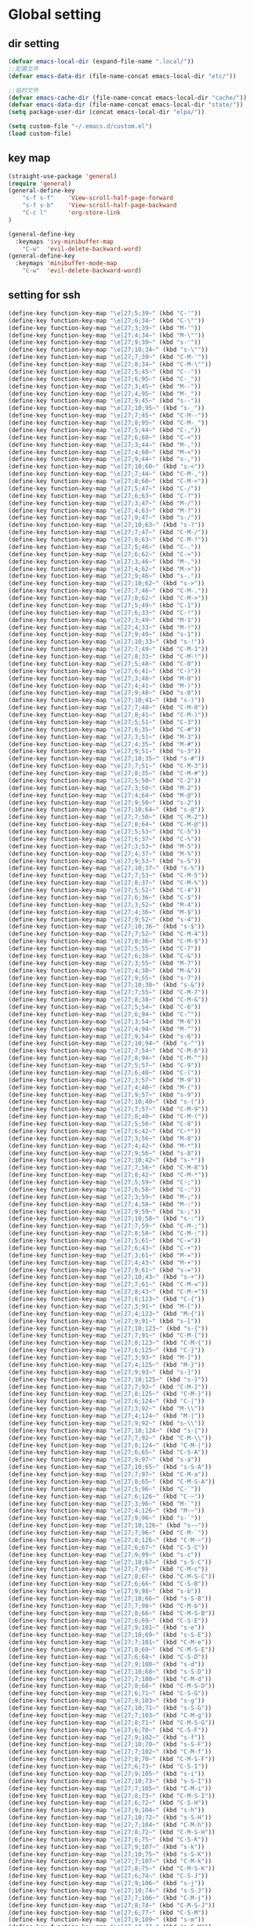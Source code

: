 #+description: A literate programming file for bootstrapping my environment.
#+auto_tangle: vars:org-babel-tangle-comment-format-beg:org-babel-tangle-comment-format-end t
#+property:    header-args:emacs-lisp  :tangle yes

* Global setting
** dir setting
#+name: dir
#+begin_src emacs-lisp  :comments link
(defvar emacs-local-dir (expand-file-name ".local/"))
;;配置文件
(defvar emacs-data-dir (file-name-concat emacs-local-dir "etc/"))

;;临时文件
(defvar emacs-cache-dir (file-name-concat emacs-local-dir "cache/"))
(defvar emacs-data-dir (file-name-concat emacs-local-dir "state/"))
(setq package-user-dir (concat emacs-local-dir "elpa/"))

(setq custom-file "~/.emacs.d/custom.el")
(load custom-file)
   #+end_src

** key map
#+name: global
#+begin_src emacs-lisp :comments link
(straight-use-package 'general)
(require 'general)
(general-define-key
    "s-f s-f"    'View-scroll-half-page-forward
    "s-f s-b"    'View-scroll-half-page-backward
    "C-c l"      'org-store-link
)

(general-define-key
  :keymaps 'ivy-minibuffer-map
    "C-w"  'evil-delete-backward-word)
(general-define-key
  :keymaps 'minibuffer-mode-map
    "C-w"  'evil-delete-backward-word)
#+end_src

** setting for ssh
#+name: iterm-keysetting
#+begin_src emacs-lisp :comments link
(define-key function-key-map "\e[27;5;39~" (kbd "C-'"))
(define-key function-key-map "\e[27;6;34~" (kbd "C-\""))
(define-key function-key-map "\e[27;3;39~" (kbd "M-'"))
(define-key function-key-map "\e[27;4;34~" (kbd "M-\""))
(define-key function-key-map "\e[27;9;39~" (kbd "s-'"))
(define-key function-key-map "\e[27;10;34~" (kbd "s-\""))
(define-key function-key-map "\e[27;7;39~" (kbd "C-M-'"))
(define-key function-key-map "\e[27;8;34~" (kbd "C-M-\""))
(define-key function-key-map "\e[27;5;45~" (kbd "C--"))
(define-key function-key-map "\e[27;6;95~" (kbd "C-_"))
(define-key function-key-map "\e[27;3;45~" (kbd "M--"))
(define-key function-key-map "\e[27;4;95~" (kbd "M-_"))
(define-key function-key-map "\e[27;9;45~" (kbd "s--"))
(define-key function-key-map "\e[27;10;95~" (kbd "s-_"))
(define-key function-key-map "\e[27;7;45~" (kbd "C-M--"))
(define-key function-key-map "\e[27;8;95~" (kbd "C-M-_"))
(define-key function-key-map "\e[27;5;44~" (kbd "C-,"))
(define-key function-key-map "\e[27;6;60~" (kbd "C-<"))
(define-key function-key-map "\e[27;3;44~" (kbd "M-,"))
(define-key function-key-map "\e[27;4;60~" (kbd "M-<"))
(define-key function-key-map "\e[27;9;44~" (kbd "s-,"))
(define-key function-key-map "\e[27;10;60~" (kbd "s-<"))
(define-key function-key-map "\e[27;7;44~" (kbd "C-M-,"))
(define-key function-key-map "\e[27;8;60~" (kbd "C-M-<"))
(define-key function-key-map "\e[27;5;47~" (kbd "C-/"))
(define-key function-key-map "\e[27;6;63~" (kbd "C-?"))
(define-key function-key-map "\e[27;3;47~" (kbd "M-/"))
(define-key function-key-map "\e[27;4;63~" (kbd "M-?"))
(define-key function-key-map "\e[27;9;47~" (kbd "s-/"))
(define-key function-key-map "\e[27;10;63~" (kbd "s-?"))
(define-key function-key-map "\e[27;7;47~" (kbd "C-M-/"))
(define-key function-key-map "\e[27;8;63~" (kbd "C-M-?"))
(define-key function-key-map "\e[27;5;46~" (kbd "C-."))
(define-key function-key-map "\e[27;6;62~" (kbd "C->"))
(define-key function-key-map "\e[27;3;46~" (kbd "M-."))
(define-key function-key-map "\e[27;4;62~" (kbd "M->"))
(define-key function-key-map "\e[27;9;46~" (kbd "s-."))
(define-key function-key-map "\e[27;10;62~" (kbd "s->"))
(define-key function-key-map "\e[27;7;46~" (kbd "C-M-."))
(define-key function-key-map "\e[27;8;62~" (kbd "C-M->"))
(define-key function-key-map "\e[27;5;49~" (kbd "C-1"))
(define-key function-key-map "\e[27;6;33~" (kbd "C-!"))
(define-key function-key-map "\e[27;3;49~" (kbd "M-1"))
(define-key function-key-map "\e[27;4;33~" (kbd "M-!"))
(define-key function-key-map "\e[27;9;49~" (kbd "s-1"))
(define-key function-key-map "\e[27;10;33~" (kbd "s-!"))
(define-key function-key-map "\e[27;7;49~" (kbd "C-M-1"))
(define-key function-key-map "\e[27;8;33~" (kbd "C-M-!"))
(define-key function-key-map "\e[27;5;48~" (kbd "C-0"))
(define-key function-key-map "\e[27;6;41~" (kbd "C-)"))
(define-key function-key-map "\e[27;3;48~" (kbd "M-0"))
(define-key function-key-map "\e[27;4;41~" (kbd "M-)"))
(define-key function-key-map "\e[27;9;48~" (kbd "s-0"))
(define-key function-key-map "\e[27;10;41~" (kbd "s-)"))
(define-key function-key-map "\e[27;7;48~" (kbd "C-M-0"))
(define-key function-key-map "\e[27;8;41~" (kbd "C-M-)"))
(define-key function-key-map "\e[27;5;51~" (kbd "C-3"))
(define-key function-key-map "\e[27;6;35~" (kbd "C-#"))
(define-key function-key-map "\e[27;3;51~" (kbd "M-3"))
(define-key function-key-map "\e[27;4;35~" (kbd "M-#"))
(define-key function-key-map "\e[27;9;51~" (kbd "s-3"))
(define-key function-key-map "\e[27;10;35~" (kbd "s-#"))
(define-key function-key-map "\e[27;7;51~" (kbd "C-M-3"))
(define-key function-key-map "\e[27;8;35~" (kbd "C-M-#"))
(define-key function-key-map "\e[27;5;50~" (kbd "C-2"))
(define-key function-key-map "\e[27;3;50~" (kbd "M-2"))
(define-key function-key-map "\e[27;4;64~" (kbd "M-@"))
(define-key function-key-map "\e[27;9;50~" (kbd "s-2"))
(define-key function-key-map "\e[27;10;64~" (kbd "s-@"))
(define-key function-key-map "\e[27;7;50~" (kbd "C-M-2"))
(define-key function-key-map "\e[27;8;64~" (kbd "C-M-@"))
(define-key function-key-map "\e[27;5;53~" (kbd "C-5"))
(define-key function-key-map "\e[27;6;37~" (kbd "C-%"))
(define-key function-key-map "\e[27;3;53~" (kbd "M-5"))
(define-key function-key-map "\e[27;4;37~" (kbd "M-%"))
(define-key function-key-map "\e[27;9;53~" (kbd "s-5"))
(define-key function-key-map "\e[27;10;37~" (kbd "s-%"))
(define-key function-key-map "\e[27;7;53~" (kbd "C-M-5"))
(define-key function-key-map "\e[27;8;37~" (kbd "C-M-%"))
(define-key function-key-map "\e[27;5;52~" (kbd "C-4"))
(define-key function-key-map "\e[27;6;36~" (kbd "C-$"))
(define-key function-key-map "\e[27;3;52~" (kbd "M-4"))
(define-key function-key-map "\e[27;4;36~" (kbd "M-$"))
(define-key function-key-map "\e[27;9;52~" (kbd "s-4"))
(define-key function-key-map "\e[27;10;36~" (kbd "s-$"))
(define-key function-key-map "\e[27;7;52~" (kbd "C-M-4"))
(define-key function-key-map "\e[27;8;36~" (kbd "C-M-$"))
(define-key function-key-map "\e[27;5;55~" (kbd "C-7"))
(define-key function-key-map "\e[27;6;38~" (kbd "C-&"))
(define-key function-key-map "\e[27;3;55~" (kbd "M-7"))
(define-key function-key-map "\e[27;4;38~" (kbd "M-&"))
(define-key function-key-map "\e[27;9;55~" (kbd "s-7"))
(define-key function-key-map "\e[27;10;38~" (kbd "s-&"))
(define-key function-key-map "\e[27;7;55~" (kbd "C-M-7"))
(define-key function-key-map "\e[27;8;38~" (kbd "C-M-&"))
(define-key function-key-map "\e[27;5;54~" (kbd "C-6"))
(define-key function-key-map "\e[27;6;94~" (kbd "C-^"))
(define-key function-key-map "\e[27;3;54~" (kbd "M-6"))
(define-key function-key-map "\e[27;4;94~" (kbd "M-^"))
(define-key function-key-map "\e[27;9;54~" (kbd "s-6"))
(define-key function-key-map "\e[27;10;94~" (kbd "s-^"))
(define-key function-key-map "\e[27;7;54~" (kbd "C-M-6"))
(define-key function-key-map "\e[27;8;94~" (kbd "C-M-^"))
(define-key function-key-map "\e[27;5;57~" (kbd "C-9"))
(define-key function-key-map "\e[27;6;40~" (kbd "C-("))
(define-key function-key-map "\e[27;3;57~" (kbd "M-9"))
(define-key function-key-map "\e[27;4;40~" (kbd "M-("))
(define-key function-key-map "\e[27;9;57~" (kbd "s-9"))
(define-key function-key-map "\e[27;10;40~" (kbd "s-("))
(define-key function-key-map "\e[27;7;57~" (kbd "C-M-9"))
(define-key function-key-map "\e[27;8;40~" (kbd "C-M-("))
(define-key function-key-map "\e[27;5;56~" (kbd "C-8"))
(define-key function-key-map "\e[27;6;42~" (kbd "C-*"))
(define-key function-key-map "\e[27;3;56~" (kbd "M-8"))
(define-key function-key-map "\e[27;4;42~" (kbd "M-*"))
(define-key function-key-map "\e[27;9;56~" (kbd "s-8"))
(define-key function-key-map "\e[27;10;42~" (kbd "s-*"))
(define-key function-key-map "\e[27;7;56~" (kbd "C-M-8"))
(define-key function-key-map "\e[27;8;42~" (kbd "C-M-*"))
(define-key function-key-map "\e[27;5;59~" (kbd "C-;"))
(define-key function-key-map "\e[27;6;58~" (kbd "C-:"))
(define-key function-key-map "\e[27;3;59~" (kbd "M-;"))
(define-key function-key-map "\e[27;4;58~" (kbd "M-:"))
(define-key function-key-map "\e[27;9;59~" (kbd "s-;"))
(define-key function-key-map "\e[27;10;58~" (kbd "s-:"))
(define-key function-key-map "\e[27;7;59~" (kbd "C-M-;"))
(define-key function-key-map "\e[27;8;58~" (kbd "C-M-:"))
(define-key function-key-map "\e[27;5;61~" (kbd "C-="))
(define-key function-key-map "\e[27;6;43~" (kbd "C-+"))
(define-key function-key-map "\e[27;3;61~" (kbd "M-="))
(define-key function-key-map "\e[27;4;43~" (kbd "M-+"))
(define-key function-key-map "\e[27;9;61~" (kbd "s-="))
(define-key function-key-map "\e[27;10;43~" (kbd "s-+"))
(define-key function-key-map "\e[27;7;61~" (kbd "C-M-="))
(define-key function-key-map "\e[27;8;43~" (kbd "C-M-+"))
(define-key function-key-map "\e[27;6;123~" (kbd "C-{"))
(define-key function-key-map "\e[27;3;91~" (kbd "M-["))
(define-key function-key-map "\e[27;4;123~" (kbd "M-{"))
(define-key function-key-map "\e[27;9;91~" (kbd "s-["))
(define-key function-key-map "\e[27;10;123~" (kbd "s-{"))
(define-key function-key-map "\e[27;7;91~" (kbd "C-M-["))
(define-key function-key-map "\e[27;8;123~" (kbd "C-M-{"))
(define-key function-key-map "\e[27;6;125~" (kbd "C-}"))
(define-key function-key-map "\e[27;3;93~" (kbd "M-]"))
(define-key function-key-map "\e[27;4;125~" (kbd "M-}"))
(define-key function-key-map "\e[27;9;93~" (kbd "s-]"))
(define-key function-key-map "\e[27;10;125~" (kbd "s-}"))
(define-key function-key-map "\e[27;7;93~" (kbd "C-M-]"))
(define-key function-key-map "\e[27;8;125~" (kbd "C-M-}"))
(define-key function-key-map "\e[27;6;124~" (kbd "C-|"))
(define-key function-key-map "\e[27;3;92~" (kbd "M-\\"))
(define-key function-key-map "\e[27;4;124~" (kbd "M-|"))
(define-key function-key-map "\e[27;9;92~" (kbd "s-\\"))
(define-key function-key-map "\e[27;10;124~" (kbd "s-|"))
(define-key function-key-map "\e[27;7;92~" (kbd "C-M-\\"))
(define-key function-key-map "\e[27;8;124~" (kbd "C-M-|"))
(define-key function-key-map "\e[27;6;65~" (kbd "C-S-A"))
(define-key function-key-map "\e[27;9;97~" (kbd "s-a"))
(define-key function-key-map "\e[27;10;65~" (kbd "s-S-A"))
(define-key function-key-map "\e[27;7;97~" (kbd "C-M-a"))
(define-key function-key-map "\e[27;8;65~" (kbd "C-M-S-A"))
(define-key function-key-map "\e[27;5;96~" (kbd "C-`"))
(define-key function-key-map "\e[27;6;126~" (kbd "C-~"))
(define-key function-key-map "\e[27;3;96~" (kbd "M-`"))
(define-key function-key-map "\e[27;4;126~" (kbd "M-~"))
(define-key function-key-map "\e[27;9;96~" (kbd "s-`"))
(define-key function-key-map "\e[27;10;126~" (kbd "s-~"))
(define-key function-key-map "\e[27;7;96~" (kbd "C-M-`"))
(define-key function-key-map "\e[27;8;126~" (kbd "C-M-~"))
(define-key function-key-map "\e[27;6;67~" (kbd "C-S-C"))
(define-key function-key-map "\e[27;9;99~" (kbd "s-c"))
(define-key function-key-map "\e[27;10;67~" (kbd "s-S-C"))
(define-key function-key-map "\e[27;7;99~" (kbd "C-M-c"))
(define-key function-key-map "\e[27;8;67~" (kbd "C-M-S-C"))
(define-key function-key-map "\e[27;6;66~" (kbd "C-S-B"))
(define-key function-key-map "\e[27;9;98~" (kbd "s-b"))
(define-key function-key-map "\e[27;10;66~" (kbd "s-S-B"))
(define-key function-key-map "\e[27;7;98~" (kbd "C-M-b"))
(define-key function-key-map "\e[27;8;66~" (kbd "C-M-S-B"))
(define-key function-key-map "\e[27;6;69~" (kbd "C-S-E"))
(define-key function-key-map "\e[27;9;101~" (kbd "s-e"))
(define-key function-key-map "\e[27;10;69~" (kbd "s-S-E"))
(define-key function-key-map "\e[27;7;101~" (kbd "C-M-e"))
(define-key function-key-map "\e[27;8;69~" (kbd "C-M-S-E"))
(define-key function-key-map "\e[27;6;68~" (kbd "C-S-D"))
(define-key function-key-map "\e[27;9;100~" (kbd "s-d"))
(define-key function-key-map "\e[27;10;68~" (kbd "s-S-D"))
(define-key function-key-map "\e[27;7;100~" (kbd "C-M-d"))
(define-key function-key-map "\e[27;8;68~" (kbd "C-M-S-D"))
(define-key function-key-map "\e[27;6;71~" (kbd "C-S-G"))
(define-key function-key-map "\e[27;9;103~" (kbd "s-g"))
(define-key function-key-map "\e[27;10;71~" (kbd "s-S-G"))
(define-key function-key-map "\e[27;7;103~" (kbd "C-M-g"))
(define-key function-key-map "\e[27;8;71~" (kbd "C-M-S-G"))
(define-key function-key-map "\e[27;6;70~" (kbd "C-S-F"))
(define-key function-key-map "\e[27;9;102~" (kbd "s-f"))
(define-key function-key-map "\e[27;10;70~" (kbd "s-S-F"))
(define-key function-key-map "\e[27;7;102~" (kbd "C-M-f"))
(define-key function-key-map "\e[27;8;70~" (kbd "C-M-S-F"))
(define-key function-key-map "\e[27;6;73~" (kbd "C-S-I"))
(define-key function-key-map "\e[27;9;105~" (kbd "s-i"))
(define-key function-key-map "\e[27;10;73~" (kbd "s-S-I"))
(define-key function-key-map "\e[27;7;105~" (kbd "C-M-i"))
(define-key function-key-map "\e[27;8;73~" (kbd "C-M-S-I"))
(define-key function-key-map "\e[27;6;72~" (kbd "C-S-H"))
(define-key function-key-map "\e[27;9;104~" (kbd "s-h"))
(define-key function-key-map "\e[27;10;72~" (kbd "s-S-H"))
(define-key function-key-map "\e[27;7;104~" (kbd "C-M-h"))
(define-key function-key-map "\e[27;8;72~" (kbd "C-M-S-H"))
(define-key function-key-map "\e[27;6;75~" (kbd "C-S-K"))
(define-key function-key-map "\e[27;9;107~" (kbd "s-k"))
(define-key function-key-map "\e[27;10;75~" (kbd "s-S-K"))
(define-key function-key-map "\e[27;7;107~" (kbd "C-M-k"))
(define-key function-key-map "\e[27;8;75~" (kbd "C-M-S-K"))
(define-key function-key-map "\e[27;6;74~" (kbd "C-S-J"))
(define-key function-key-map "\e[27;9;106~" (kbd "s-j"))
(define-key function-key-map "\e[27;10;74~" (kbd "s-S-J"))
(define-key function-key-map "\e[27;7;106~" (kbd "C-M-j"))
(define-key function-key-map "\e[27;8;74~" (kbd "C-M-S-J"))
(define-key function-key-map "\e[27;6;77~" (kbd "C-S-M"))
(define-key function-key-map "\e[27;9;109~" (kbd "s-m"))
(define-key function-key-map "\e[27;10;77~" (kbd "s-S-M"))
(define-key function-key-map "\e[27;7;109~" (kbd "C-M-m"))
(define-key function-key-map "\e[27;8;77~" (kbd "C-M-S-M"))
(define-key function-key-map "\e[27;6;76~" (kbd "C-S-L"))
(define-key function-key-map "\e[27;9;108~" (kbd "s-l"))
(define-key function-key-map "\e[27;10;76~" (kbd "s-S-L"))
(define-key function-key-map "\e[27;7;108~" (kbd "C-M-l"))
(define-key function-key-map "\e[27;8;76~" (kbd "C-M-S-L"))
(define-key function-key-map "\e[27;6;79~" (kbd "C-S-O"))
(define-key function-key-map "\e[27;9;111~" (kbd "s-o"))
(define-key function-key-map "\e[27;10;79~" (kbd "s-S-O"))
(define-key function-key-map "\e[27;7;111~" (kbd "C-M-o"))
(define-key function-key-map "\e[27;8;79~" (kbd "C-M-S-O"))
(define-key function-key-map "\e[27;6;78~" (kbd "C-S-N"))
(define-key function-key-map "\e[27;9;110~" (kbd "s-n"))
(define-key function-key-map "\e[27;10;78~" (kbd "s-S-N"))
(define-key function-key-map "\e[27;7;110~" (kbd "C-M-n"))
(define-key function-key-map "\e[27;8;78~" (kbd "C-M-S-N"))
(define-key function-key-map "\e[27;6;81~" (kbd "C-S-Q"))
(define-key function-key-map "\e[27;9;113~" (kbd "s-q"))
(define-key function-key-map "\e[27;10;81~" (kbd "s-S-Q"))
(define-key function-key-map "\e[27;7;113~" (kbd "C-M-q"))
(define-key function-key-map "\e[27;8;81~" (kbd "C-M-S-Q"))
(define-key function-key-map "\e[27;6;80~" (kbd "C-S-P"))
(define-key function-key-map "\e[27;9;112~" (kbd "s-p"))
(define-key function-key-map "\e[27;10;80~" (kbd "s-S-P"))
(define-key function-key-map "\e[27;7;112~" (kbd "C-M-p"))
(define-key function-key-map "\e[27;8;80~" (kbd "C-M-S-P"))
(define-key function-key-map "\e[27;6;83~" (kbd "C-S-S"))
(define-key function-key-map "\e[27;9;115~" (kbd "s-s"))
(define-key function-key-map "\e[27;10;83~" (kbd "s-S-S"))
(define-key function-key-map "\e[27;7;115~" (kbd "C-M-s"))
(define-key function-key-map "\e[27;8;83~" (kbd "C-M-S-S"))
(define-key function-key-map "\e[27;6;82~" (kbd "C-S-R"))
(define-key function-key-map "\e[27;9;114~" (kbd "s-r"))
(define-key function-key-map "\e[27;10;82~" (kbd "s-S-R"))
(define-key function-key-map "\e[27;7;114~" (kbd "C-M-r"))
(define-key function-key-map "\e[27;8;82~" (kbd "C-M-S-R"))
(define-key function-key-map "\e[27;6;85~" (kbd "C-S-U"))
(define-key function-key-map "\e[27;9;117~" (kbd "s-u"))
(define-key function-key-map "\e[27;10;85~" (kbd "s-S-U"))
(define-key function-key-map "\e[27;7;117~" (kbd "C-M-u"))
(define-key function-key-map "\e[27;8;85~" (kbd "C-M-S-U"))
(define-key function-key-map "\e[27;6;84~" (kbd "C-S-T"))
(define-key function-key-map "\e[27;9;116~" (kbd "s-t"))
(define-key function-key-map "\e[27;10;84~" (kbd "s-S-T"))
(define-key function-key-map "\e[27;7;116~" (kbd "C-M-t"))
(define-key function-key-map "\e[27;8;84~" (kbd "C-M-S-T"))
(define-key function-key-map "\e[27;6;87~" (kbd "C-S-W"))
(define-key function-key-map "\e[27;9;119~" (kbd "s-w"))
(define-key function-key-map "\e[27;10;87~" (kbd "s-S-W"))
(define-key function-key-map "\e[27;7;119~" (kbd "C-M-w"))
(define-key function-key-map "\e[27;8;87~" (kbd "C-M-S-W"))
(define-key function-key-map "\e[27;6;86~" (kbd "C-S-V"))
(define-key function-key-map "\e[27;9;118~" (kbd "s-v"))
(define-key function-key-map "\e[27;10;86~" (kbd "s-S-V"))
(define-key function-key-map "\e[27;7;118~" (kbd "C-M-v"))
(define-key function-key-map "\e[27;8;86~" (kbd "C-M-S-V"))
(define-key function-key-map "\e[27;6;89~" (kbd "C-S-Y"))
(define-key function-key-map "\e[27;9;121~" (kbd "s-y"))
(define-key function-key-map "\e[27;10;89~" (kbd "s-S-Y"))
(define-key function-key-map "\e[27;7;121~" (kbd "C-M-y"))
(define-key function-key-map "\e[27;8;89~" (kbd "C-M-S-Y"))
(define-key function-key-map "\e[27;6;88~" (kbd "C-S-X"))
(define-key function-key-map "\e[27;9;120~" (kbd "s-x"))
(define-key function-key-map "\e[27;10;88~" (kbd "s-S-X"))
(define-key function-key-map "\e[27;7;120~" (kbd "C-M-x"))
(define-key function-key-map "\e[27;8;88~" (kbd "C-M-S-X"))
(define-key function-key-map "\e[27;6;90~" (kbd "C-S-Z"))
(define-key function-key-map "\e[27;9;122~" (kbd "s-z"))
(define-key function-key-map "\e[27;10;90~" (kbd "s-S-Z"))
(define-key function-key-map "\e[27;7;122~" (kbd "C-M-z"))
(define-key function-key-map "\e[27;8;90~" (kbd "C-M-S-Z"))
(define-key function-key-map "\eO5P" [C-f1])
(define-key function-key-map "\eO9P" [s-f1])
(define-key function-key-map "\eO2P" [S-f1])
(define-key function-key-map "\eO3P" [M-f1])
(define-key function-key-map "\eO6P" [C-S-f1])
(define-key function-key-map "\eO4P" [M-S-f1])
(define-key function-key-map "\eO7P" [C-M-f1])
(define-key function-key-map "\eO8P" [C-M-S-f1])
(define-key function-key-map "\eO5Q" [C-f2])
(define-key function-key-map "\eO9Q" [s-f2])
(define-key function-key-map "\eO2Q" [S-f2])
(define-key function-key-map "\eO3Q" [M-f2])
(define-key function-key-map "\eO6Q" [C-S-f2])
(define-key function-key-map "\eO4Q" [M-S-f2])
(define-key function-key-map "\eO7Q" [C-M-f2])
(define-key function-key-map "\eO8Q" [C-M-S-f2])
(define-key function-key-map "\e[1;5C" [C-right])
(define-key function-key-map "\e[1;9C" [s-right])
(define-key function-key-map "\e[1;2C" [S-right])
(define-key function-key-map "\e[1;3C" [M-right])
(define-key function-key-map "\e[1;6C" [C-S-right])
(define-key function-key-map "\e[1;4C" [M-S-right])
(define-key function-key-map "\e[1;7C" [C-M-right])
(define-key function-key-map "\e[1;8C" [C-M-S-right])
(define-key function-key-map "\eO5S" [C-f4])
(define-key function-key-map "\eO9S" [s-f4])
(define-key function-key-map "\eO2S" [S-f4])
(define-key function-key-map "\eO3S" [M-f4])
(define-key function-key-map "\eO6S" [C-S-f4])
(define-key function-key-map "\eO4S" [M-S-f4])
(define-key function-key-map "\eO7S" [C-M-f4])
(define-key function-key-map "\eO8S" [C-M-S-f4])
(define-key function-key-map "\e[15;5~" [C-f5])
(define-key function-key-map "\e[15;9~" [s-f5])
(define-key function-key-map "\e[15;2~" [S-f5])
(define-key function-key-map "\e[15;3~" [M-f5])
(define-key function-key-map "\e[15;6~" [C-S-f5])
(define-key function-key-map "\e[15;4~" [M-S-f5])
(define-key function-key-map "\e[15;7~" [C-M-f5])
(define-key function-key-map "\e[15;8~" [C-M-S-f5])
(define-key function-key-map "\e[17;5~" [C-f6])
(define-key function-key-map "\e[17;9~" [s-f6])
(define-key function-key-map "\e[17;2~" [S-f6])
(define-key function-key-map "\e[17;3~" [M-f6])
(define-key function-key-map "\e[17;6~" [C-S-f6])
(define-key function-key-map "\e[17;4~" [M-S-f6])
(define-key function-key-map "\e[17;7~" [C-M-f6])
(define-key function-key-map "\e[17;8~" [C-M-S-f6])
(define-key function-key-map "\e[18;5~" [C-f7])
(define-key function-key-map "\e[18;9~" [s-f7])
(define-key function-key-map "\e[18;2~" [S-f7])
(define-key function-key-map "\e[18;3~" [M-f7])
(define-key function-key-map "\e[18;6~" [C-S-f7])
(define-key function-key-map "\e[18;4~" [M-S-f7])
(define-key function-key-map "\e[18;7~" [C-M-f7])
(define-key function-key-map "\e[18;8~" [C-M-S-f7])
(define-key function-key-map "\e[19;5~" [C-f8])
(define-key function-key-map "\e[19;9~" [s-f8])
(define-key function-key-map "\e[19;2~" [S-f8])
(define-key function-key-map "\e[19;3~" [M-f8])
(define-key function-key-map "\e[19;6~" [C-S-f8])
(define-key function-key-map "\e[19;4~" [M-S-f8])
(define-key function-key-map "\e[19;7~" [C-M-f8])
(define-key function-key-map "\e[19;8~" [C-M-S-f8])
(define-key function-key-map "\e[20;5~" [C-f9])
(define-key function-key-map "\e[20;9~" [s-f9])
(define-key function-key-map "\e[20;2~" [S-f9])
(define-key function-key-map "\e[20;3~" [M-f9])
(define-key function-key-map "\e[20;6~" [C-S-f9])
(define-key function-key-map "\e[20;4~" [M-S-f9])
(define-key function-key-map "\e[20;7~" [C-M-f9])
(define-key function-key-map "\e[20;8~" [C-M-S-f9])
(define-key function-key-map "\e[1;5B" [C-down])
(define-key function-key-map "\e[1;9B" [s-down])
(define-key function-key-map "\e[1;2B" [S-down])
(define-key function-key-map "\e[1;3B" [M-down])
(define-key function-key-map "\e[1;6B" [C-S-down])
(define-key function-key-map "\e[1;4B" [M-S-down])
(define-key function-key-map "\e[1;7B" [C-M-down])
(define-key function-key-map "\e[1;8B" [C-M-S-down])
(define-key function-key-map "\eO5R" [C-f3])
(define-key function-key-map "\eO9R" [s-f3])
(define-key function-key-map "\eO2R" [S-f3])
(define-key function-key-map "\eO3R" [M-f3])
(define-key function-key-map "\eO6R" [C-S-f3])
(define-key function-key-map "\eO4R" [M-S-f3])
(define-key function-key-map "\eO7R" [C-M-f3])
(define-key function-key-map "\eO8R" [C-M-S-f3])
(define-key function-key-map "\e[27;5;9~" [C-tab])
(define-key function-key-map "\e[27;9;9~" [s-tab])
(define-key function-key-map "\e[27;2;9~" [S-tab])
(define-key function-key-map "\e[27;3;9~" [M-tab])
(define-key function-key-map "\e[27;6;9~" [C-S-tab])
(define-key function-key-map "\e[27;4;9~" [M-S-tab])
(define-key function-key-map "\e[27;7;9~" [C-M-tab])
(define-key function-key-map "\e[27;8;9~" [C-M-S-tab])
(define-key function-key-map "\e[1;5H" [C-home])
(define-key function-key-map "\e[1;9H" [s-home])
(define-key function-key-map "\e[1;2H" [S-home])
(define-key function-key-map "\e[1;3H" [M-home])
(define-key function-key-map "\e[1;6H" [C-S-home])
(define-key function-key-map "\e[1;4H" [M-S-home])
(define-key function-key-map "\e[1;7H" [C-M-home])
(define-key function-key-map "\e[1;8H" [C-M-S-home])
(define-key function-key-map "\e[1;5F" [C-end])
(define-key function-key-map "\e[1;9F" [s-end])
(define-key function-key-map "\e[1;2F" [S-end])
(define-key function-key-map "\e[1;3F" [M-end])
(define-key function-key-map "\e[1;6F" [C-S-end])
(define-key function-key-map "\e[1;4F" [M-S-end])
(define-key function-key-map "\e[1;7F" [C-M-end])
(define-key function-key-map "\e[1;8F" [C-M-S-end])
(define-key function-key-map "\e[6;5~" [C-next])
(define-key function-key-map "\e[6;9~" [s-next])
(define-key function-key-map "\e[6;2~" [S-next])
(define-key function-key-map "\e[6;3~" [M-next])
(define-key function-key-map "\e[6;6~" [C-S-next])
(define-key function-key-map "\e[6;4~" [M-S-next])
(define-key function-key-map "\e[6;7~" [C-M-next])
(define-key function-key-map "\e[6;8~" [C-M-S-next])
(define-key function-key-map "\e[27;5;13~" [C-return])
(define-key function-key-map "\e[27;9;13~" [s-return])
(define-key function-key-map "\e[27;2;13~" [S-return])
(define-key function-key-map "\e[27;3;13~" [M-return])
(define-key function-key-map "\e[27;6;13~" [C-S-return])
(define-key function-key-map "\e[27;4;13~" [M-S-return])
(define-key function-key-map "\e[27;7;13~" [C-M-return])
(define-key function-key-map "\e[27;8;13~" [C-M-S-return])
(define-key function-key-map "\e[2;5~" [C-insert])
(define-key function-key-map "\e[2;9~" [s-insert])
(define-key function-key-map "\e[2;2~" [S-insert])
(define-key function-key-map "\e[2;3~" [M-insert])
(define-key function-key-map "\e[2;6~" [C-S-insert])
(define-key function-key-map "\e[2;4~" [M-S-insert])
(define-key function-key-map "\e[2;7~" [C-M-insert])
(define-key function-key-map "\e[2;8~" [C-M-S-insert])
(define-key function-key-map "\e[23;5~" [C-f11])
(define-key function-key-map "\e[23;9~" [s-f11])
(define-key function-key-map "\e[23;2~" [S-f11])
(define-key function-key-map "\e[23;3~" [M-f11])
(define-key function-key-map "\e[23;6~" [C-S-f11])
(define-key function-key-map "\e[23;4~" [M-S-f11])
(define-key function-key-map "\e[23;7~" [C-M-f11])
(define-key function-key-map "\e[23;8~" [C-M-S-f11])
(define-key function-key-map "\e[1;5A" [C-up])
(define-key function-key-map "\e[1;9A" [s-up])
(define-key function-key-map "\e[1;2A" [S-up])
(define-key function-key-map "\e[1;3A" [M-up])
(define-key function-key-map "\e[1;6A" [C-S-up])
(define-key function-key-map "\e[1;4A" [M-S-up])
(define-key function-key-map "\e[1;7A" [C-M-up])
(define-key function-key-map "\e[1;8A" [C-M-S-up])
(define-key function-key-map "\e[5;5~" [C-prior])
(define-key function-key-map "\e[5;9~" [s-prior])
(define-key function-key-map "\e[5;2~" [S-prior])
(define-key function-key-map "\e[5;3~" [M-prior])
(define-key function-key-map "\e[5;6~" [C-S-prior])
(define-key function-key-map "\e[5;4~" [M-S-prior])
(define-key function-key-map "\e[5;7~" [C-M-prior])
(define-key function-key-map "\e[5;8~" [C-M-S-prior])
(define-key function-key-map "\e[24;5~" [C-f12])
(define-key function-key-map "\e[24;9~" [s-f12])
(define-key function-key-map "\e[24;2~" [S-f12])
(define-key function-key-map "\e[24;3~" [M-f12])
(define-key function-key-map "\e[24;6~" [C-S-f12])
(define-key function-key-map "\e[24;4~" [M-S-f12])
(define-key function-key-map "\e[24;7~" [C-M-f12])
(define-key function-key-map "\e[24;8~" [C-M-S-f12])
(define-key function-key-map "\e[21;5~" [C-f10])
(define-key function-key-map "\e[21;9~" [s-f10])
(define-key function-key-map "\e[21;2~" [S-f10])
(define-key function-key-map "\e[21;3~" [M-f10])
(define-key function-key-map "\e[21;6~" [C-S-f10])
(define-key function-key-map "\e[21;4~" [M-S-f10])
(define-key function-key-map "\e[21;7~" [C-M-f10])
(define-key function-key-map "\e[21;8~" [C-M-S-f10])
(define-key function-key-map "\e[1;5D" [C-left])
(define-key function-key-map "\e[1;9D" [s-left])
(define-key function-key-map "\e[1;2D" [S-left])
(define-key function-key-map "\e[1;3D" [M-left])
(define-key function-key-map "\e[1;6D" [C-S-left])
(define-key function-key-map "\e[1;4D" [M-S-left])
(define-key function-key-map "\e[1;7D" [C-M-left])
(define-key function-key-map "\e[1;8D" [C-M-S-left])
(define-key function-key-map "\e[3;5~" [C-delete])
(define-key function-key-map "\e[3;9~" [s-delete])
(define-key function-key-map "\e[3;2~" [S-delete])
(define-key function-key-map "\e[3;3~" [M-delete])
(define-key function-key-map "\e[3;6~" [C-S-delete])
(define-key function-key-map "\e[3;4~" [M-S-delete])
(define-key function-key-map "\e[3;7~" [C-M-delete])
(define-key function-key-map "\e[3;8~" [C-M-S-delete])

#+end_src

** undo
*** vundo
#+name: vundo
#+begin_src emacs-lisp :comments link
  (straight-use-package 'vundo)
    #+end_src

*** undo-tree
#+name: undo-tree
#+begin_src emacs-lisp :comments link
  (straight-use-package 'undo-tree)

    #+end_src

*** undo-fu
#+name: undo-fu
#+begin_src emacs-lisp :comments link
  (straight-use-package 'undo-fu)

    #+end_src

* Keyboard Bindings
** evil
*** evil
[[file:docs/evil.org][evil-guide]] from noctuid
#+name: evil
#+begin_src emacs-lisp :comments link
(setq evil-want-keybinding nil)
(setq evil-auto-indent nil)
(straight-use-package 'evil)
(straight-use-package 'goto-chg)
(require 'evil)
(evil-mode 1)

(evil-define-minor-mode-key 'insert 'lsp-mode
  (kbd "TAB") 'completion-at-point
)

(evil-define-key nil evil-motion-state-map
  (kbd "C-a") 'evil-beginning-of-line
  (kbd "C-e") 'evil-end-of-line
)

(evil-define-key nil evil-insert-state-map
  (kbd "C-a") 'beginning-of-line
  (kbd "C-e") 'end-of-line
  (kbd "C-n") 'next-line
  (kbd "C-p") 'previous-line
)

#+end_src

*** evil-collection
#+name: evil-collection
#+begin_src emacs-lisp  :comments link
  (straight-use-package 'evil-collection)

  (setq evil-want-integration t)

  (when (require 'evil-collection nil t)
  (evil-collection-init))
    #+end_src

*** org-evil
[[file:docs/org-evil.org::*org-evil][org-evil 的试用说明]]
#+name: org-evil
#+begin_src emacs-lisp  :comments link
  (straight-use-package '(org-evil :build (:not compile)))
  (require 'org-evil)
    #+end_src

*** evil-surround
[[file:docs/evil-surround.org::*evil-surround Usage][evil-surround 使用说明]]
#+name: evil-surround
#+begin_src emacs-lisp  :comments link
  (straight-use-package 'evil-surround)
  (global-evil-surround-mode 1 )

    #+end_src

** which-key
#+name: which-key
#+begin_src emacs-lisp :comments link
(straight-use-package 'which-key)
(require 'which-key)
;;(setq which-key-idle-delay 0.1)
(which-key-mode)
#+end_src

** hydra
#+begin_src emacs-lisp :comments link
(straight-use-package 'major-mode-hydra)
(require 'major-mode-hydra)
(use-package hydra
  :config
  (defhydra hydra-window-resize (:color blue :hint nil) "
_w_: select _m_: move/swap _u_: undo  _^_: taller (t)  _+_: text larger
_j_: go up  _d_: delete    _U_: undo+ _v_: shorter (T) _-_: text smaller
_k_: down   _e_: balance   _r_: redo  _>_: wider       _F_: font larger
_h_: left   _n_: v-split   _R_: redo+ _<_: narrower    _f_: font smaller
_l_: right  _s_: split   _o_: only this window     _c_: choose (also 1-9)"
    ("w" ace-window)
    ("c" other-window                 :color pink) ; change window
    ("o" delete-other-windows)          ; “Only” this window
    ("d" delete-window)     ("x" delete-window)

    ;; Ace Windows ... select the window to affect:
    ("m" ace-swap-window)
    ("D" ace-delete-window)
    ("O" ace-delete-other-windows)

    ("u" winner-undo)
    ("U" winner-undo                 :color pink)
    ("C-r" winner-redo)
    ("r" winner-redo)
    ("R" winner-redo                 :color pink)

    ("J" evil-window-down            :color pink)
    ("K" evil-window-up              :color pink)
    ("H" evil-window-left            :color pink)
    ("L" evil-window-right           :color pink)

    ("j" evil-window-down)
    ("k" evil-window-up)
    ("h" evil-window-left)
    ("l" evil-window-right)

    ("x" transpose-frame)
    ("s" hydra-window-split/body)
    ("n" hydra-window-split/body)

    ("F" font-size-increase          :color pink)
    ("f" font-size-decrease          :color pink)
    ("+" text-scale-increase         :color pink)
    ("=" text-scale-increase         :color pink)
    ("-" text-scale-decrease         :color pink)
    ("^" evil-window-increase-height :color pink)
    ("v" evil-window-decrease-height :color pink)
    ("t" evil-window-increase-height :color pink)
    ("T" evil-window-decrease-height :color pink)
    (">" evil-window-increase-width  :color pink)
    ("<" evil-window-decrease-width  :color pink)
    ("." evil-window-increase-width  :color pink)
    ("," evil-window-decrease-width  :color pink)
    ("e" balance-windows)

    ("1" winum-select-window-1)
    ("2" winum-select-window-2)
    ("3" winum-select-window-3)
    ("4" winum-select-window-4)
    ("5" winum-select-window-5)
    ("6" winum-select-window-6)
    ("7" winum-select-window-7)
    ("8" winum-select-window-8)
    ("9" winum-select-window-9)

    ;; Extra bindings:
    ("q" nil :color blue)))
#+end_src

* Org Mode
** setting
#+name: org
#+begin_src emacs-lisp  :comments link
(electric-indent-mode -1)
   #+end_src
** gtd
#+name: gtd
#+begin_src emacs-lisp  :comments link
(straight-use-package 'org-gtd)
(require 'org-gtd)

(general-define-key
    "C-c n n"    #'org-gtd-capture
    "C-c n p"    #'org-gtd-process-inbox
    "C-c n o"    #'org-gtd-organize
    "C-c n e"    #'org-gtd-engage
    )
    #+end_src


** tangle
#+name: tangle
#+begin_src emacs-lisp  :comments link
(straight-use-package 'org-auto-tangle)
(add-hook 'org-mode-hook 'org-auto-tangle-mode)

    #+end_src


** Note
*** Roam
#+name: roam enable
#+begin_src emacs-lisp :comments link
(straight-use-package 'org-roam)
(require 'org-roam)
(require 'org-roam-dailies)
(setq roam_path (file-truename "~/Dropbox/roam"))
(setq journal_path (file-truename "~/Dropbox/roam/daily"))
(setq worklog_path (file-truename "~/Dropbox/worklog"))
(setq org-roam-db-location (file-truename "~/Dropbox/roam/.org-roam.db"))
(setq org-roam-directory roam_path)
(setq org-roam-file-extensions '("org" "md"))
(setq org-roam-dailies-directory "daily")
(setq find-file-visit-truename t)
(setq org-roam-mode-sections
	(list #'org-roam-backlinks-section
	      ;; #'org-roam-reflinks-section
	      #'org-roam-unlinked-references-section
	      ))
(general-define-key
    "s-e n l"    #'org-roam-buffer-toggle
    "s-e n f"    #'org-roam-node-find
    "s-e n i"    #'org-roam-node-insert
    "s-e d c"    #'org-roam-dailies-capture-today
    "s-e d d"    #'org-roam-dailies-goto-date
    "s-e d n"    #'org-roam-dailies-goto-next-note
    "s-e d p"    #'org-roam-dailies-goto-previous-note
    )
#+end_src

*** org-journal
#+name: org-journal enable
#+begin_src emacs-lisp :comments link
      (straight-use-package 'org-journal)
      (require 'org-journal)
      ;; Org Journal config
      (setq org-journal-dir worklog_path)
      ;; (setq org-journal-file-type 'weekly)
      (setq org-journal-file-type 'monthly)
      (setq org-journal-file-format "%Y-%m-%d.org")
      (setq org-journal-date-format "%A, %x")
      (setq org-journal-date-prefix "* ")
      (setq org-journal-encrypt-journal nil)
      (setq org-journal-enable-cache t)

      ;; change org-level-2 color.
(add-hook 'org-journal-mode-hook
	(lambda ()
	  (face-remap-add-relative 'org-level-2 '(:foreground "white"))))

      (setq org-journal-file-header 'org-journal-file-header-func)

      (general-define-key
	"s-e j n"    #'org-journal-new-entry)


#+end_src

** custom
org src 代码块中的代码进行格式化
#+name: babel
#+begin_src emacs-lisp :comments link
    (defun edit-src-block (src fn language)
    "Replace SRC org-element's value property with the result of FN.
    FN is a function that operates on org-element's value and returns a string.
    LANGUAGE is a string referring to one of orb-babel's supported languages.
    (https://orgmode.org/manual/Languages.html#Languages)"
    (let ((src-language (org-element-property :language src))
	  (value (org-element-property :value src)))
      (when (string= src-language language)
	(let ((copy (org-element-copy src)))
	  (org-element-put-property copy :value
				    (funcall fn value))
	  (org-element-set-element src copy)))))

  (defun format-elisp-string (string)
    "Indents elisp buffer string and reformats dangling parens."
    (with-temp-buffer
      (let ((inhibit-message t))
	  (emacs-lisp-mode)
	  (insert
	   (replace-regexp-in-string "[[:space:]]*
    [[:space:]]*)" ")" string))
	  (indent-region (point-min) (point-max))
	  (buffer-substring (point-min) (point-max)))))

    (defun format-elisp-src-blocks ()
      "Format Elisp src blocks in the current org buffer"
      (interactive)
      (save-mark-and-excursion
	(let ((AST (org-element-parse-buffer)))
	  (org-element-map AST 'src-block
	    (lambda (element)
	      (edit-src-block element #'format-elisp-string "emacs-lisp")))
	  (delete-region (point-min) (point-max))
	  (insert (org-element-interpret-data AST)))))
#+end_src

* Completion
** Vertico
#+name: vertico
#+begin_src emacs-lisp :comments link
;  (straight-use-package 'vertico)
;  (setq vertico-cycle t)
;  (vertico-mode)
#+end_src

** ivy
#+name: pacakge install
#+begin_src emacs-lisp :comments link
   (straight-use-package 'ivy)
   (straight-use-package 'swiper)
   (straight-use-package 'ivy-hydra)
   (straight-use-package 'ivy-avy)
   (straight-use-package 'counsel)
   (straight-use-package 'ivy-rich)
   (straight-use-package 'ivy-prescient)
   (straight-use-package 'wgrep)
   (straight-use-package 'ivy-posframe)
   (straight-use-package 'nerd-icons-ivy-rich)

  (ivy-mode)
  (ivy-prescient-mode)
  (setq ivy-use-virtual-buffers t)
  (setq enable-recursive-minibuffers t)
  (general-define-key
  "M-x"     'counsel-M-x
  "s-x"     'counsel-M-x
  "C-x C-f" 'counsel-find-file
  "C-c C-o" 'ivy-occur
  "C-s"     'swiper
  "C-c C-r" 'ivy-resume
  "C-c g"   'counsel-git
  "C-c j"   'counsel-git-grep
  "C-c k"   'counsel-ag
  "C-x l"   'counsel-locate
  "C-S-o"   'counsel-rhythmbox
  )

#+end_src

** Yasnippet
#+name: yasnippet
#+begin_src emacs-lisp :comments link
  (straight-use-package 'yasnippet)
  (setq yas-snippet-dirs (list "~/.emacs.d/snippets"))
  (yas-global-mode)
#+end_src

* git
** magit
#+name: magit
#+begin_src emacs-lisp :comments link
  (straight-use-package 'magit)
  (require 'magit)

  (defun cyz-emacs-magit ()
    (interactive)
    (magit-status-setup-buffer "~/.emacs.d"))


  (general-define-key  :prefix "s-e"
	"g"      '(:ignore t  :which-key "magit prefix")
	"g l"    #'magit
	"g g"    #'cyz-emacs-magit)

#+end_src

** magit-forge
#+name: magit-forge
#+begin_src emacs-lisp  :comments link
  (straight-use-package 'forge)

   #+end_src

** magit-todos
#+name: magit-todos
#+begin_src emacs-lisp  :comments link
(use-package magit-todos
  :after magit
  :config (magit-todos-mode 1 ))

   #+end_src




* Tools
用于做组合快捷操作的工具包.
** vterm
#+name: vterm
#+begin_src emacs-lisp  :comments link
	(straight-use-package 'vterm)
	(straight-use-package 'vterm-toggle)

	(require 'vterm)
	(require 'vterm-toggle)

	(setq vterm-toggle-hide-method 'reset-window-configration)

      (setq vterm-toggle-fullscreen-p 't)

      (evil-set-initial-state 'vterm-mode 'emacs)

      (setq-default vterm-keymap-exceptions '("C-c" "C-x" "C-u" "C-g" "C-h" "M-x" "M-o" "C-y"  "M-y"))
      (setq-default vterm-max-scrollback (- 20000 42))
      (setq-default vterm-min-window-width 10)
      (setq-default vterm-copy-mode-remove-fake-newlines t)
      (setq-default vterm-enable-manipulate-selection-data-by-osc52 t)
      (setq-default vterm-module-cmake-args " -DUSE_SYSTEM_LIBVTERM=yes ")
      (setq vterm-toggle-cd-auto-create-buffer t)
      (setq-default vterm-clear-scrollback-when-clearing t)
      (setq-default term-prompt-regexp "^[^#$%>\n]*[#$%>] *") ;默认 regex 相当于没定义，term-bol 无法正常中转到开头处
      (setq vterm-buffer-name-string "*vterm* %s")


      (add-hook 'vterm-toggle-show-hook #'evil-insert-state)
      (add-hook 'vterm-toggle-hide-hook #'evil-normal-state)
      (setq vterm-toggle-reset-window-configration-after-exit 'kill-window-only)
      ;; (setq vterm-toggle-hide-method 'bury-all-vterm-buffer)
      ;; 使用 swith-to-buffer 来 hide vterm,以确保使用共同的 window,与 tabline 更好的兼容
      ;; 主要是维护 buffer-list,以确保下次切回来，仍是最近使用的 vterm
      ;; 我个人没有使用tabline
      ;; (add-hook 'vterm-toggle-hide-hook #'(lambda() (switch-to-buffer (current-buffer))))
      ;; (setq vterm-toggle-hide-method nil)


      (defun vterm-ctrl-g ()
	"vterm ctrl-g"
	(interactive)
	(if (save-excursion (goto-char (point-at-bol))(search-forward-regexp "filter>" nil t))
	    (if (equal last-command 'vterm-ctrl-g)
	  (evil-normal-state)
	(call-interactively 'vmacs-vterm-self-insert))
	  (if (equal last-command 'vterm-copy-mode)
	(call-interactively 'vmacs-vterm-self-insert)
	    (if (equal last-command 'evil-normal-state)
	  (progn
	    (vterm-copy-mode 1)
	    (setq this-command 'vterm-copy-mode)
	    )
	(setq this-command 'evil-normal-state)
	(evil-normal-state)))))


      (defun vmacs-vterm-kill-line()
	(interactive)
	(let ((succ (vterm-goto-char (point)))
	(beg (point))
	(end (vterm--get-end-of-line)))
	  (save-excursion
	    (goto-char end)
	    (when (looking-back "[ \t\n]+" beg t)
	(setq end (match-beginning 0)))
	    (when (> end beg) (kill-ring-save beg end)))
	  (vterm-send-key "k" nil nil :ctrl)))

      (defun vmacs-vterm-self-insert()
	(interactive)
	(unless (evil-insert-state-p)
	  (evil-insert-state))
	(call-interactively 'vterm--self-insert))

      (defun vmacs-vterm-enable-output()
	(when (member major-mode '(vterm-mode))
	  (vterm-copy-mode -1)))

      (defun vmacs-vterm-copy-mode-hook()
	(if vterm-copy-mode
	    (progn
	(message "vterm-copy-mode enabled")
	(unless (evil-normal-state-p)
	  (evil-normal-state)))
	  (unless (evil-insert-state-p)
	    (evil-insert-state))))

      (add-hook 'vterm-copy-mode-hook #'vmacs-vterm-copy-mode-hook)
      (add-hook 'evil-insert-state-entry-hook 'vmacs-vterm-enable-output)

      (defun vterm-eob()
	(interactive)
	(goto-char (point-max))
	(skip-chars-backward "\n[:space:]"))

      (evil-define-operator evil-vterm-delete-char (beg end type register)
	"Delete previous character."
	:motion evil-forward-char
	(interactive "<R><x>")
	(evil-collection-vterm-delete beg end type register))


      (defun vmacs-vterm-hook()
	(evil-define-key 'insert 'local   (kbd "<escape>") 'vterm--self-insert)
	(let ((p (get-buffer-process (current-buffer))))
	  (when p (set-process-query-on-exit-flag p nil))))

      (add-hook 'vterm-mode-hook 'vmacs-vterm-hook)



      (defun vterm-toggle-after-ssh-login (method user host port localdir)
	(when (string-equal "docker" method)
	  (vterm-send-string "bash")
	  (vterm-send-return))
	(when (member host '("BJ-DEV-GO" "dev.com"))
	  (vterm-send-string "zsh")
	  (vterm-send-return)
	  (vterm-send-string "j;clear" )
	  (vterm-send-return)))

      (add-hook 'vterm-toggle-after-remote-login-function 'vterm-toggle-after-ssh-login)

      (defun vterm-edit-command-action ()
	(interactive)
	(let* ((delete-trailing-lines t)
	 (vtermbuf (current-buffer))
	 (begin (vterm--get-prompt-point))
	 (buffer (get-buffer-create "vterm-edit-command"))
	 (n (length (filter-buffer-substring begin (point))))
	 foreground
	 (content (filter-buffer-substring
		   begin (point-max))))
	  (with-current-buffer buffer
	    (setq vterm-edit-vterm-buffer vtermbuf)
	    (erase-buffer)
	    (insert content)
	    (delete-trailing-whitespace)
	    (goto-char (1+ n))
	    ;; delete zsh auto-suggest candidates
	    (setq foreground (plist-get (get-text-property (point) 'font-lock-face) :foreground ))
	    (when (equal foreground  (face-background 'vterm-color-black nil 'default))
	(delete-region (point) (point-max)))
	    (sh-mode)
	    (vterm-edit-command-mode)
	    (evil-insert-state)
	    (setq-local header-line-format
		  (substitute-command-keys
		   (concat "Edit, then "
			   (mapconcat
			    'identity
			    (list "\\[vterm-edit-command-commit]: Finish"
				  "\\[vterm-edit-command-abort]: Abort"
				  )
			    ", "))))
	    (split-window-sensibly)
	    (switch-to-buffer-other-window buffer)))
	)

      (defun vterm-edit-command-commit ()
	(interactive)
	(let ((delete-trailing-lines t)
	content)
	  (delete-trailing-whitespace)
	  (goto-char (point-max))
	  (when (looking-back "\n") (backward-delete-char 1))
	  (setq content (buffer-string))
	  (with-current-buffer vterm-edit-vterm-buffer
	    (vterm-send-key "a" nil nil t)
	    (vterm-send-key "k" nil nil t t)
	    (unless (vterm--at-prompt-p)
	(vterm-send-key "c" nil nil t))
	    (vterm-send-string content)))
	(vterm-edit-command-abort))

      (defun vterm-edit-command-abort ()
	(interactive)
	(kill-buffer-and-window))

      (defvar vterm-edit-command-mode-map
	(let ((keymap (make-sparse-keymap)))
	  (define-key keymap (kbd "C-c C-c") #'vterm-edit-command-commit)
	  (define-key keymap (kbd "C-c C-k") #'vterm-edit-command-abort)
	  keymap))

      (define-minor-mode vterm-edit-command-mode
	"Vterm Edit Command Mode")


    (general-define-key
	:prefix "s-e"
	"i"      '(vterm-toggle :which-key "toggle vterm")
    )

  (general-define-key
      :keymaps 'vterm-mode-map
      :states '(normal insert)
      "G"      '(vtermeob :which-key "go to end of buffer")
      "C-l"    '(vterm-clear :which-key "clear term")
      "C-g"    '(vterm-ctrl-g :which-key "ctrl-g quit")
      "C-\\"   '(toggle-input-method :which-key "toggle input method")
      "C-/"    '(vterm-undo :which-key "vterm undo")
  )

  (general-define-key
      :keymaps 'vterm-mode-map
      :states 'emacs
      "C-c C-e"  '(compilation-shell-minor-mode  :which-key "vterm shell")
      "C-q"      '(vterm-send-next-key	      :which-key "vterm send key")
      "C-g"      '(vterm-ctrl-g		      :which-key "vterm ctrl-g")
      "C-l"      '(vterm-clear		      :which-key "vterm clear")
      "C-y"      '(vterm-yank		      :which-key "vterm yank")
      "C-k"      '(vmacs-vterm-kill-line	      :which-key "vterm kill")
      "C-p"      '(vmacs-vterm-self-insert	      :which-key "vterm precise cmd")
      "C-n"      '(vmacs-vterm-self-insert	      :which-key "vterm next cmd")
      "C-r"      '(vmacs-vterm-self-insert	      :which-key "vterm cmd  search")
      "C-\\"     '(toggle-input-method	      :which-key "vterm input method")
      "C-x C-e"  '(vterm-edit-command-action     :which-key "vterm edit action")
      "C-x e"    '(vterm-edit-command-action     :which-key "vterm edit action")
      "C-/"      '(vterm-undo		      :which-key "vterm undo")

  )

    #+end_src

** crux
#+name: curx
#+begin_src emacs-lisp :comments link
(straight-use-package 'crux)
#+end_src

* library
** file
#+name: f
#+begin_src emacs-lisp  :comments link
(straight-use-package 'f)
(require 'f)
#+end_src

** ht-table
#+name: ht-table
#+begin_src emacs-lisp  :comments link
(straight-use-package 'ht)
#+end_src



* my function
加载我自己的代码和函数文件.
#+name: function
#+begin_src emacs-lisp  :comments link
(use-package tangle-sync :straight nil)
(straight-use-package 'xterm-color)

(defun cyz-emacs-counsel-ag ()
  (interactive)
  (counsel-ag nil default-directory))

(general-define-key
    :prefix "s-e"
    "s-f"      '(cyz-emacs-counsel-ag :which-key "grep in current directory.")
)


(defun learnify-open-emacsd-dir ()
  (interactive)
  (dired "~/.emacs.d"))


(general-define-key
 "s-e h h" #'learnify-open-emacsd-dir)
   #+end_src

